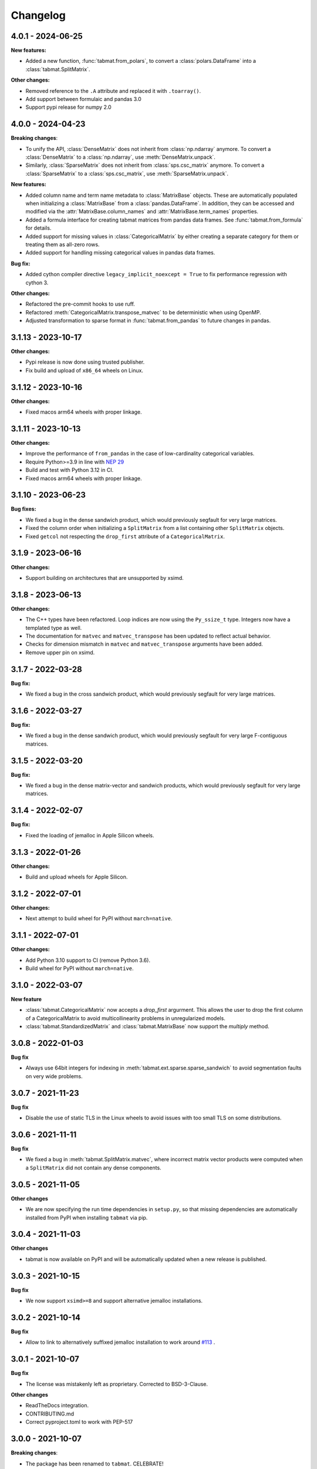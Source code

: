 .. Versioning follows semantic versioning, see also
   https://semver.org/spec/v2.0.0.html. The most important bits are:
   * Update the major if you break the public API
   * Update the minor if you add new functionality
   * Update the patch if you fixed a bug

Changelog
=========

4.0.1 - 2024-06-25
------------------

**New features:**

- Added a new function, :func:`tabmat.from_polars`, to convert a :class:`polars.DataFrame` into a :class:`tabmat.SplitMatrix`.

**Other changes:**

- Removed reference to the ``.A`` attribute and replaced it with ``.toarray()``.
- Add support between formulaic and pandas 3.0
- Support pypi release for numpy 2.0

4.0.0 - 2024-04-23
------------------

**Breaking changes**:

- To unify the API, :class:`DenseMatrix` does not inherit from :class:`np.ndarray` anymore. To convert a :class:`DenseMatrix` to a :class:`np.ndarray`, use :meth:`DenseMatrix.unpack`.
- Similarly, :class:`SparseMatrix` does not inherit from :class:`sps.csc_matrix` anymore. To convert a :class:`SparseMatrix` to a :class:`sps.csc_matrix`, use :meth:`SparseMatrix.unpack`.

**New features:**

- Added column name and term name metadata to :class:`MatrixBase` objects. These are automatically populated when initializing a :class:`MatrixBase` from a :class:`pandas.DataFrame`. In addition, they can be accessed and modified via the :attr:`MatrixBase.column_names` and :attr:`MatrixBase.term_names` properties.
- Added a formula interface for creating tabmat matrices from pandas data frames. See :func:`tabmat.from_formula` for details.
- Added support for missing values in :class:`CategoricalMatrix` by either creating a separate category for them or treating them as all-zero rows.
- Added support for handling missing categorical values in pandas data frames.

**Bug fix:**

- Added cython compiler directive ``legacy_implicit_noexcept = True`` to fix performance regression with cython 3.

**Other changes:**

- Refactored the pre-commit hooks to use ruff.
- Refactored :meth:`CategoricalMatrix.transpose_matvec` to be deterministic when using OpenMP.
- Adjusted transformation to sparse format in :func:`tabmat.from_pandas` to future changes in pandas.

3.1.13 - 2023-10-17
-------------------

**Other changes:**

- Pypi release is now done using trusted publisher.
- Fix build and upload of ``x86_64`` wheels on Linux.

3.1.12 - 2023-10-16
-------------------

**Other changes:**

- Fixed macos arm64 wheels with proper linkage.

3.1.11 - 2023-10-13
-------------------

**Other changes:**

- Improve the performance of ``from_pandas`` in the case of low-cardinality categorical variables.
- Require Python>=3.9 in line with `NEP 29 <https://numpy.org/neps/nep-0029-deprecation_policy.html#support-table>`_
- Build and test with Python 3.12 in CI.
- Fixed macos arm64 wheels with proper linkage.

3.1.10 - 2023-06-23
-------------------

**Bug fixes:**

- We fixed a bug in the dense sandwich product, which would previously segfault for very large matrices.
- Fixed the column order when initializing a ``SplitMatrix`` from a list containing other ``SplitMatrix`` objects.
- Fixed ``getcol`` not respecting the ``drop_first`` attribute of a ``CategoricalMatrix``.

3.1.9 - 2023-06-16
------------------

**Other changes:**

- Support building on architectures that are unsupported by xsimd.

3.1.8 - 2023-06-13
------------------

**Other changes:**

- The C++ types have been refactored. Loop indices are now using the ``Py_ssize_t`` type. Integers now have a templated type as well.
- The documentation for ``matvec`` and ``matvec_transpose`` has been updated to reflect actual behavior.
- Checks for dimension mismatch in ``matvec`` and ``matvec_transpose`` arguments have been added.
- Remove upper pin on xsimd.

3.1.7 - 2022-03-28
------------------

**Bug fix:**

- We fixed a bug in the cross sandwich product, which would previously segfault for very large matrices.

3.1.6 - 2022-03-27
------------------

**Bug fix:**

- We fixed a bug in the dense sandwich product, which would previously segfault for very large F-contiguous matrices.

3.1.5 - 2022-03-20
------------------

**Bug fix:**

- We fixed a bug in the dense matrix-vector and sandwich products, which would previously segfault for very large matrices.


3.1.4 - 2022-02-07
------------------

**Bug fix:**

- Fixed the loading of jemalloc in Apple Silicon wheels.


3.1.3 - 2022-01-26
------------------

**Other changes:**

- Build and upload wheels for Apple Silicon.


3.1.2 - 2022-07-01
------------------

**Other changes:**

- Next attempt to build wheel for PyPI without ``march=native``.


3.1.1 - 2022-07-01
------------------

**Other changes:**

- Add Python 3.10 support to CI (remove Python 3.6).
- Build wheel for PyPI without ``march=native``.


3.1.0 - 2022-03-07
------------------

**New feature**

- :class:`tabmat.CategoricalMatrix` now accepts a `drop_first` argurment. This allows the user to drop the first column of a CategoricalMatrix to avoid multicollinearity problems in unregularized models.
- :class:`tabmat.StandardizedMatrix` and :class:`tabmat.MatrixBase` now support the `multiply` method.


3.0.8 - 2022-01-03
------------------

**Bug fix**

- Always use 64bit integers for indexing in :meth:`tabmat.ext.sparse.sparse_sandwich` to avoid segmentation faults on very wide problems.


3.0.7 - 2021-11-23
------------------

**Bug fix**

- Disable the use of static TLS in the Linux wheels to avoid issues with too small TLS on some distributions.

3.0.6 - 2021-11-11
------------------

**Bug fix**

- We fixed a bug in :meth:`tabmat.SplitMatrix.matvec`, where incorrect matrix vector products were computed when a ``SplitMatrix`` did not contain any dense components.


3.0.5 - 2021-11-05
------------------

**Other changes**

- We are now specifying the run time dependencies in ``setup.py``, so that missing dependencies are automatically installed from PyPI when installing ``tabmat`` via pip.

3.0.4 - 2021-11-03
------------------

**Other changes**

- tabmat is now available on PyPI and will be automatically updated when a new release is published.

3.0.3 - 2021-10-15
------------------

**Bug fix**

- We now support ``xsimd>=8`` and support alternative jemalloc installations.


3.0.2 - 2021-10-14
------------------

**Bug fix**

- Allow to link to alternatively suffixed jemalloc installation to work around `#113 <https://github.com/Quantco/tabmat/issues/113>`_ .

3.0.1 - 2021-10-07
------------------

**Bug fix**

- The license was mistakenly left as proprietary. Corrected to BSD-3-Clause.

**Other changes**

- ReadTheDocs integration.
- CONTRIBUTING.md
- Correct pyproject.toml to work with PEP-517

3.0.0 - 2021-10-07
------------------

**Breaking changes**:

- The package has been renamed to ``tabmat``. CELEBRATE!
- The :func:`one_over_var_inf_to_val` function has been made private.
- The :func:`csc_to_split` function has been re-named to :func:`tabmat.from_csc` to match the :func:`tabmat.from_pandas` function.
- The :meth:`tabmat.MatrixBase.get_col_means` and :meth:`tabmat.MatrixBase.get_col_stds` methods have been made private.
- The :meth:`cross_sandwich` method has also been made private.

**Bug fix**

- :func:`StandardizedMatrix.transpose_matvec` was giving the wrong answer when the `out` parameter was provided. This is now fixed.
- :func:`SplitMatrix.__repr__` now calls the `__repr__` method of component matrices instead of `__str__`.

**Other changes**

- Optimized the :meth:`tabmat.SparseMatrix.matvec` and :meth:`tabmat.SparseMatrix.transpose_matvec` for when ``rows`` and ``cols`` are None.
- Implemented :func:`CategoricalMatrix.__rmul__`
- Reorganizing the documentation and updating the text to match the current API.
- Enable indexing the rows of a ``CategoricalMatrix``. Previously :func:`CategoricalMatrix.__getitem__` only supported column indexing.
- Allow creating a ``SplitMatrix`` from a list of any ``MatrixBase`` objects including another ``SplitMatrix``.
- Reduced memory usage in :meth:`tabmat.SplitMatrix.matvec`.

2.0.3 - 2021-07-15
------------------

**Bug fix**

- In :func:`SplitMatrix.sandwich`, when a col subset was specified, incorrect output was produced if the components of the indices array were not sorted. :func:`SplitMatrix.__init__` now checks for sorted indices and maintains sorted index lists when combining matrices.

**Other changes**

- :func:`SplitMatrix.__init__` now filters out any empty matrices.
- :func:`StandardizedMatrix.sandwich` passes ``rows=None`` and ``cols=None`` onwards to the underlying matrix instead of replacing them with full arrays of indices. This should improve performance slightly.
- :func:`SplitMatrix.__repr__` now includes the type of the underlying matrix objects in the string output.

2.0.2 - 2021-06-24
------------------

**Bug fix**

Sparse matrices now accept 64-bit indices on Windows.


2.0.1 - 2021-06-20
------------------

**Bug fix**:

Split matrices now also work on Windows.


2.0.0 - 2021-06-17
------------------

**Breaking changes**:

We renamed several public functions to make them private. These include functions in :mod:`tabmat.benchmark` that are unlikely to be used outside of this package as well as

   - :func:`tabmat.dense_matrix._matvec_helper`
   - :func:`tabmat.sparse_matrix._matvec_helper`.
   - :func:`tabmat.split_matrix._prepare_out_array`.


**Other changes**:

- We removed the dependency on ``sparse_dot_mkl``. We now use :func:`scipy.sparse.csr_matvec` instead of :func:`sparse_dot_mkl.dot_product_mkl` on all platforms, because the former suffered from poor performance, especially on narrow problems. This also means that we removed the function :func:`tabmat.sparse_matrix._dot_product_maybe_mkl`.
- We updated the pre-commit hooks and made sure the code is line with the new hooks.


1.0.6 - 2020-04-26
------------------

**Other changes**:

We are now also making releases for Windows.

1.0.5 - 2020-04-26
------------------

**Other changes**:

Still trying.

1.0.4 - 2020-04-26
------------------

**Other changes**:

We are trying to make releases for Windows.


1.0.3 - 2020-04-21
------------------

**Bug fixes:**

- Added a check that matrices are two-dimensional in the ``SplitMatrix.__init__``
- Replace ``np.int`` with ``np.int64`` where appropriate due to NumPy deprecation of ``np.int``.


1.0.2 - 2020-04-20
------------------

**Other changes:**

- Added Python 3.9 support.
- Use ``scipy.sparse`` dot product when MKL isn't available.

1.0.1 - 2020-11-25
------------------

**Bug fixes:**

- Handling for nulls when setting up a ``CategoricalMatrix``
- Fixes to make several functions work with both row and col restrictions and out

**Other changes:**

- Added various tests and documentation improvements


1.0.0 - 2020-11-11
------------------

**Breaking change:**

- Rename `dot` to `matvec`. Our `dot` function supports matrix-vector multiplication for every subclass, but only supports matrix-matrix multiplication for some. We therefore rename it to `matvec` in line with other libraries.

**Bug fix:**

- Fix a bug in `matvec` for categorical components when the number of categories exceeds the number of rows.


0.0.6 - 2020-08-03
------------------

See git history.
